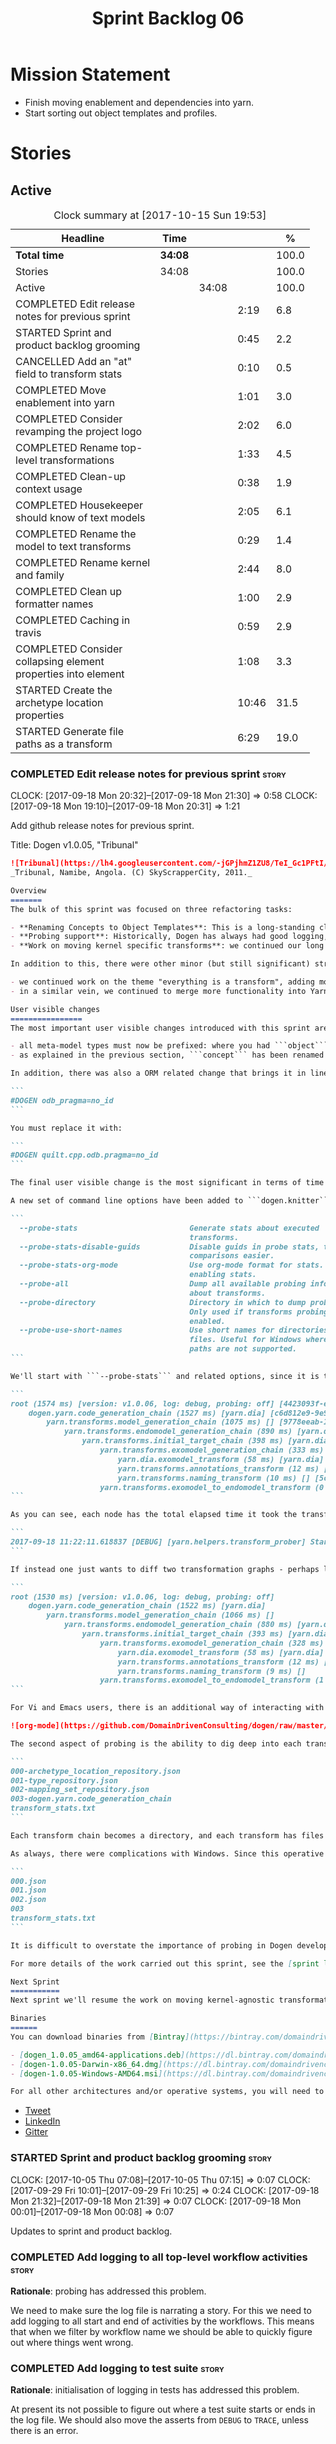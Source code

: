#+title: Sprint Backlog 06
#+options: date:nil toc:nil author:nil num:nil
#+todo: STARTED | COMPLETED CANCELLED POSTPONED
#+tags: { story(s) epic(e) }

* Mission Statement

- Finish moving enablement and dependencies into yarn.
- Start sorting out object templates and profiles.

* Stories

** Active

#+begin: clocktable :maxlevel 3 :scope subtree :indent nil :emphasize nil :scope file :narrow 75 :formula %
#+CAPTION: Clock summary at [2017-10-15 Sun 19:53]
| <75>                                                                        |         |       |       |       |
| Headline                                                                    | Time    |       |       |     % |
|-----------------------------------------------------------------------------+---------+-------+-------+-------|
| *Total time*                                                                | *34:08* |       |       | 100.0 |
|-----------------------------------------------------------------------------+---------+-------+-------+-------|
| Stories                                                                     | 34:08   |       |       | 100.0 |
| Active                                                                      |         | 34:08 |       | 100.0 |
| COMPLETED Edit release notes for previous sprint                            |         |       |  2:19 |   6.8 |
| STARTED Sprint and product backlog grooming                                 |         |       |  0:45 |   2.2 |
| CANCELLED Add an "at" field to transform stats                              |         |       |  0:10 |   0.5 |
| COMPLETED Move enablement into yarn                                         |         |       |  1:01 |   3.0 |
| COMPLETED Consider revamping the project logo                               |         |       |  2:02 |   6.0 |
| COMPLETED Rename top-level transformations                                  |         |       |  1:33 |   4.5 |
| COMPLETED Clean-up context usage                                            |         |       |  0:38 |   1.9 |
| COMPLETED Housekeeper should know of text models                            |         |       |  2:05 |   6.1 |
| COMPLETED Rename the model to text transforms                               |         |       |  0:29 |   1.4 |
| COMPLETED Rename kernel and family                                          |         |       |  2:44 |   8.0 |
| COMPLETED Clean up formatter names                                          |         |       |  1:00 |   2.9 |
| COMPLETED Caching in travis                                                 |         |       |  0:59 |   2.9 |
| COMPLETED Consider collapsing element properties into element               |         |       |  1:08 |   3.3 |
| STARTED Create the archetype location properties                            |         |       | 10:46 |  31.5 |
| STARTED Generate file paths as a transform                                  |         |       |  6:29 |  19.0 |
#+TBLFM: $5='(org-clock-time% @3$2 $2..$4);%.1f
#+end:

*** COMPLETED Edit release notes for previous sprint                  :story:
    CLOSED: [2017-09-18 Mon 21:39]
    CLOCK: [2017-09-18 Mon 20:32]--[2017-09-18 Mon 21:30] =>  0:58
    CLOCK: [2017-09-18 Mon 19:10]--[2017-09-18 Mon 20:31] =>  1:21

Add github release notes for previous sprint.

Title: Dogen v1.0.05, "Tribunal"

#+begin_src markdown
![Tribunal](https://lh4.googleusercontent.com/-jGPjhmZ1ZU8/TeI_Gc1PFtI/AAAAAAAAIwQ/UBPUpWaRuHA/s894/IMG_2594.JPG)
_Tribunal, Namibe, Angola. (C) SkyScrapperCity, 2011._

Overview
=======
The bulk of this sprint was focused on three refactoring tasks:

- **Renaming Concepts to Object Templates**: This is a long-standing clean-up that needed doing. One of the key principles in Yarn is to avoid binding to language specific terms when those terms don't cleanly map across to several programming languages. Since inception, "Concepts" has been a flagrant violation, as it alludes to a C++ feature which it isn't even a proper implementation of, nor does it map to generics. With the work on profiles looming, this clean-up became ever more pressing. Granted, "object templates"  is rather more verbose - but we decided to make the change in the interest of cleaning up Yarn vocabulary. It is, at least, a more accurate reflection of this meta-model element's responsibilities.
- **Probing support**: Historically, Dogen has always had good logging, allowing us to troubleshoot most issues quickly. However, with Yarn's transition towards a transformation-based architecture, it has become increasingly difficult to figure out what each transformation is doing. The linear nature of the log does not help, given that one is trying to visualise a graph. Thus, troubleshooting of issues has slowed down noticeably, so something had to be done. Probing is the proposed solution for this problem, and it has already made  troubleshooting orders of magnitude faster. This feature is described in depth below.
- **Work on moving kernel specific transforms**: we continued our long road on moving all of the "kernel-specific" transforms which aren't actually kernel-specific into Yarn. Enablement is almost done, but it remains elusive.

In addition to this, there were other minor (but still significant) strands of work:

- we continued work on the theme "everything is a transform", adding more transform chains and cleaning up more terminology as we went along. This work is now more or less complete, with the core of Yarn providing a set of primitives that are in keeping with the literature on code generation - in particular [Model-Driven Software Engineering in Practice](https://www.amazon.co.uk/Model-Driven-Software-Engineering-Practice-Synthesis/dp/1608458822). This has greatly simplified Yarn's conceptual model and vocabulary since we can now rely on "standard" terms.
- in a similar vein, we continued to merge more functionality into Yarn, deprecating the Knit model and moving its contents as transforms into Yarn.

User visible changes
================
The most important user visible changes introduced with this sprint are related to stereotypes:

- all meta-model types must now be prefixed: where you had ```object``` you must now put ```yarn::object```. This change was done in preparation for both the generalisation of profiles, and for adding the ability to refer to object templates (née concepts) across models.
- as explained in the previous section, ```concept``` has been renamed to ```object_template```, so where you had ```concept``` you must now put ```yarn::object_template```.

In addition, there was also a ORM related change that brings it in line with all other tagged values: the low-level ODB parameter was renamed from ```odb_pragma``` to ```quilt.cpp.odb.pragma```. So, in your models, where you had:

```
#DOGEN odb_pragma=no_id
```

You must replace it with:

```
#DOGEN quilt.cpp.odb.pragma=no_id
```

The final user visible change is the most significant in terms of time spent: transform probing. As it happens, it is not really aimed at end-users, but its worth describing the feature as it may still prove to be useful.

A new set of command line options have been added to ```dogen.knitter```:

```
  --probe-stats                         Generate stats about executed
                                        transforms.
  --probe-stats-disable-guids           Disable guids in probe stats, to make
                                        comparisons easier.
  --probe-stats-org-mode                Use org-mode format for stats. Requires
                                        enabling stats.
  --probe-all                           Dump all available probing information
                                        about transforms.
  --probe-directory                     Directory in which to dump probe data.
                                        Only used if transforms probing is
                                        enabled.
  --probe-use-short-names               Use short names for directories and
                                        files. Useful for Windows where long
                                        paths are not supported.
```

We'll start with ```--probe-stats``` and related options, since it is the most likely to be of use to end users. It is now possible to dump statistics about the transform graph, allowing simple benchmarkings. When a user selects this option, a file is generated under the probing directory (configurable via ```--probe-directory```), with the name ```transform_stats.txt```. As an example, here is the ```head``` of the generation of the ```yarn``` model:

```
root (1574 ms) [version: v1.0.06, log: debug, probing: off] [4423093f-eb3e-40af-a370-b879684f7950]
    dogen.yarn.code_generation_chain (1527 ms) [yarn.dia] [c6d812e9-9e97-4084-a1e1-afd804929dc0]
        yarn.transforms.model_generation_chain (1075 ms) [] [9778eeab-107a-4c0f-a633-87ffd06fcd5c]
            yarn.transforms.endomodel_generation_chain (890 ms) [yarn.dia] [3425b8d7-7ab2-4f95-a53a-b8c4bf7e0485]
                yarn.transforms.initial_target_chain (398 ms) [yarn.dia] [229a572e-70c1-4934-be79-db7e481de5bc]
                    yarn.transforms.exomodel_generation_chain (333 ms) [yarn.dia] [240ea71b-778a-4601-8682-153ad8b78d51]
                        yarn.dia.exomodel_transform (58 ms) [yarn.dia] [5e599d88-9676-41e9-aa9a-aaf4ebb134f8]
                        yarn.transforms.annotations_transform (12 ms) [] [7d95b799-72d0-471f-a50c-bb29a0d70709]
                        yarn.transforms.naming_transform (10 ms) [] [5c768d15-7964-4d54-a9c1-f32acc452161]
                    yarn.transforms.exomodel_to_endomodel_transform (0 ms) [<dogen><yarn>] [e8ec0c9f-92f1-4b03-a755-a335beda1c44]
```

As you can see, each node has the total elapsed time it took the transform to execute. In addition, the root node of the graph contains information about the configuration, so that we can compare like with like. This includes the Dogen version, the type of logging and whether detailed probing was enabled or not. You will also not fail to notice the GUIDs next to each node in the graph. These are correlation IDs, enabling one to find the logging for each of the transforms in the log file:

```
2017-09-18 11:22:11.618837 [DEBUG] [yarn.helpers.transform_prober] Starting: yarn.transforms.endomodel_pre_processing_chain (229a572e-70c1-4934-be79-db7e481de5bc)
```

If instead one just wants to diff two transformation graphs - perhaps looking for performance changes, or changes in the composition of the grap - one can disable the GUIDs via ```--probe-stats-disable-guids```.

```
root (1530 ms) [version: v1.0.06, log: debug, probing: off]
    dogen.yarn.code_generation_chain (1522 ms) [yarn.dia]
        yarn.transforms.model_generation_chain (1066 ms) []
            yarn.transforms.endomodel_generation_chain (880 ms) [yarn.dia]
                yarn.transforms.initial_target_chain (393 ms) [yarn.dia]
                    yarn.transforms.exomodel_generation_chain (328 ms) [yarn.dia]
                        yarn.dia.exomodel_transform (58 ms) [yarn.dia]
                        yarn.transforms.annotations_transform (12 ms) []
                        yarn.transforms.naming_transform (9 ms) []
                    yarn.transforms.exomodel_to_endomodel_transform (1 ms) [<dogen><yarn>]
```

For Vi and Emacs users, there is an additional way of interacting with the transform graph: we've added an org-mode compatible dump of the graph via ```--probe-stats-org-mode```. This feature is extremely useful because it allows collapsing and expanding the graph interactively from within the editor:

![org-mode](https://github.com/DomainDrivenConsulting/dogen/raw/master/doc/blog/images/emacs_org_mode_stats.png)

The second aspect of probing is the ability to dig deep into each transform, in order to understand what it was doing. For this we can use ```--probe-all```. Once enabled, a dump is generated for each transform in the transform graph of its inputs and outputs - where applicable. These are also stored in the probe directory. The directory structure follows the graph:

```
000-archetype_location_repository.json
001-type_repository.json
002-mapping_set_repository.json
003-dogen.yarn.code_generation_chain
transform_stats.txt
```

Each transform chain becomes a directory, and each transform has files with inputs and outputs, in JSON. It is trivial to indent the JSON files and diff input with output to figure out what the transform did - or, more likely, didn't do.

As always, there were complications with Windows. Since this operative system does not support long paths, we found that probing often failed with errors because our transform graph is deeply nested and the transforms have very long names. To allow one to use this feature under Windows, we've added ```--probe-use-short-names```. This makes the files and directories a lot less meaningful, but at least it still works:

```
000.json
001.json
002.json
003
transform_stats.txt
```

It is difficult to overstate the importance of probing in Dogen development. It was already used during this sprint to quickly get to the bottom of issues in enablement, and it was found to greatly simply this task. In the future, when we have rapid JSON support, one can conceive of a feature to read the dumped data into a test to replicate some particular bug very quickly.

For more details of the work carried out this sprint, see the [sprint log](https://github.com/DomainDrivenConsulting/dogen/blob/master/doc/agile/v1/sprint_backlog_05.org).

Next Sprint
===========
Next sprint we'll resume the work on moving kernel-agnostic transformations from the kernels into yarn.

Binaries
======
You can download binaries from [Bintray](https://bintray.com/domaindrivenconsulting/Dogen) for OSX, Linux and Windows (all 64-bit):

- [dogen_1.0.05_amd64-applications.deb](https://dl.bintray.com/domaindrivenconsulting/Dogen/1.0.05/dogen_1.0.05_amd64-applications.deb)
- [dogen-1.0.05-Darwin-x86_64.dmg](https://dl.bintray.com/domaindrivenconsulting/Dogen/1.0.05/dogen-1.0.05-Darwin-x86_64.dmg)
- [dogen-1.0.05-Windows-AMD64.msi](https://dl.bintray.com/domaindrivenconsulting/Dogen/dogen-1.0.05-Windows-AMD64.msi)

For all other architectures and/or operative systems, you will need to build Dogen from source. Source downloads are available below.
#+end_src

- [[https://twitter.com/MarcoCraveiro/status/909878261852835843][Tweet]]
- [[https://www.linkedin.com/feed/update/urn:li:activity:6315644420331053056][LinkedIn]]
- [[https://gitter.im/DomainDrivenConsulting/dogen][Gitter]]

*** STARTED Sprint and product backlog grooming                       :story:
    CLOCK: [2017-10-05 Thu 07:08]--[2017-10-05 Thu 07:15] =>  0:07
    CLOCK: [2017-09-29 Fri 10:01]--[2017-09-29 Fri 10:25] =>  0:24
    CLOCK: [2017-09-18 Mon 21:32]--[2017-09-18 Mon 21:39] =>  0:07
    CLOCK: [2017-09-18 Mon 00:01]--[2017-09-18 Mon 00:08] =>  0:07

Updates to sprint and product backlog.

*** COMPLETED Add logging to all top-level workflow activities        :story:
    CLOSED: [2017-09-18 Mon 21:43]

*Rationale*: probing has addressed this problem.

We need to make sure the log file is narrating a story. For this we
need to add logging to all start and end of activities by the
workflows. This means that when we filter by workflow name we should
be able to quickly figure out where things went wrong.

*** COMPLETED Add logging to test suite                               :story:
    CLOSED: [2017-09-18 Mon 21:42]

*Rationale*: initialisation of logging in tests has addressed this
problem.

At present its not possible to figure out where a test suite starts or
ends in the log file. We should also move the asserts from =DEBUG= to
=TRACE=, unless there is an error.

*** CANCELLED Add an "at" field to transform stats                    :story:
    CLOSED: [2017-09-18 Mon 22:21]
    CLOCK: [2017-09-18 Mon 22:11]--[2017-09-18 Mon 22:21] =>  0:10

*Rationale*: given the current state of affairs in C++, its best if we
just rely on the file timestamp.

At present we cannot tell when the transform stats were dumped. We
could of course look at timestamps but to make life easier for the
user we could add a field with a date in local time - or perhaps UTC?

*** COMPLETED Move enablement into yarn                               :story:
    CLOSED: [2017-09-19 Tue 08:36]
    CLOCK: [2017-09-19 Tue 20:58]--[2017-09-19 Tue 21:19] =>  0:21
    CLOCK: [2017-09-19 Tue 07:41]--[2017-09-19 Tue 08:01] =>  0:20
    CLOCK: [2017-09-19 Tue 07:20]--[2017-09-19 Tue 07:40] =>  0:20

It seems that the concepts around enablement are actually not kernel
specific but instead can be generalised at the meta-model level. We
need to create adequate representations in yarn to handle facets,
etc. We then need to move across the code that computes enablement
into yarn so that all kernels can make use of it.

Problems:

- we are checking to see if the hash facet is enabled with c++ 98; if
  so, we throw as this facet is incompatible. We cannot do this from
  yarn since we do not know what c++ standards are.
- because we do not have a mapping between a archetype location and
  the meta-type, we will be enabling/disabling all archetype locations
  across all meta-types.
- because we do not have element segmentation, the element extensions
  will be disabled. Actually this will probably work just the same,
  given that all elements exist.
- enablement must be done after external transformations so it picks
  up fabric types.
- we need to support formatting styles in order to be able to use the
  artefact properties from the meta-model.
- in quilt.cpp, someone did an upfront generation of all archetype
  properties against the archetype locations. We not doing that in
  yarn, so nothing is coming out. This was done during transformation
  in formattables.
- with a move into yarn, we seem to have broken the overwrite flag
  logic; changes no longer result in new code being generated.
- we also have borked the includes: dependency builder is looking into
  the formattables instead of element. However, we then run into
  segmentation issues because we cannot find forward declarations on
  the main element.

To do:

- kernel registrar type index map - done.
- assistant to latch on to element; use new element properties where
  possible.
- facet properties must be handled, and assistant must use the yarn
  version.
- c# formatter registrar type index map - done.
- bug in template instantiating: artefact expansions do not seem to
  take kernel into account - done.
- use new enabled fields.
- delete all enablement classes in c++ and enabled/overwrite properties.

*Previous Understanding*

We need to make use of the exact same logic as implemented in
=quilt.cpp= for enablement. Perhaps all of the enablement related
functionality can be lifted and grafted onto quilt without any major
changes.

*** COMPLETED Consider revamping the project logo                     :story:
    CLOSED: [2017-09-20 Wed 22:00]
    CLOCK: [2017-09-21 Thu 09:10]--[2017-09-21 Thu 10:14] =>  1:04
    CLOCK: [2017-09-20 Wed 21:47]--[2017-09-20 Wed 22:00] =>  0:13
    CLOCK: [2017-09-18 Mon 22:11]--[2017-09-18 Mon 22:56] =>  0:45

Try doing something slightly less "street".

*** COMPLETED Rename top-level transformations                        :story:
    CLOSED: [2017-09-29 Fri 12:31]
    CLOCK: [2017-09-29 Fri 12:18]--[2017-09-29 Fri 12:31] =>  0:13
    CLOCK: [2017-09-29 Fri 12:14]--[2017-09-29 Fri 12:17] =>  0:03
    CLOCK: [2017-09-29 Fri 10:57]--[2017-09-29 Fri 11:14] =>  0:17
    CLOCK: [2017-09-29 Fri 10:26]--[2017-09-29 Fri 10:56] =>  0:30
    CLOCK: [2017-09-18 Mon 21:40]--[2017-09-18 Mon 22:10] =>  0:30

We no longer need the code-generator outside of transforms; we can now
have a code-generation chain.

Actually in addition, we need two top-level transforms:

- a text model generation chain, which produces the text model, and is
  useful for services;
- a code genration chain, which uses the text model generation chain
  and then writes it to the file system. In the future we could have
  an archive generation chain which produces a tarball, zip etc.

Tasks:

- rename kernel related transforms to "model to text" as this is what
  they are doing.
- remove code-generation, create a transform for it.

*** COMPLETED Clean-up context usage                                  :story:
    CLOSED: [2017-09-29 Fri 12:57]
    CLOCK: [2017-09-29 Fri 12:58]--[2017-09-29 Fri 13:11] =>  0:13
    CLOCK: [2017-09-29 Fri 12:32]--[2017-09-29 Fri 12:57] =>  0:25

We've included context generation in the code generation
transform. This is not ideal. It should be the responsibility of the
client to create the context.

*** COMPLETED Housekeeper should know of text models                  :story:
    CLOSED: [2017-09-29 Fri 16:40]
    CLOCK: [2017-09-29 Fri 16:39]--[2017-09-29 Fri 16:42] =>  0:03
    CLOCK: [2017-09-29 Fri 16:22]--[2017-09-29 Fri 16:38] =>  0:16
    CLOCK: [2017-09-29 Fri 15:49]--[2017-09-29 Fri 16:01] =>  0:12
    CLOCK: [2017-09-29 Fri 15:30]--[2017-09-29 Fri 15:48] =>  0:18
    CLOCK: [2017-09-29 Fri 14:13]--[2017-09-29 Fri 15:29] =>  1:16

It should be the responsibility of the house keeper to collect the
expected files and extract managed directories.

The housekeeper API doesn't make a lot of sense either: we should just
return the candidates for deletion rather than take in a lambda for
deletion.

The job of the "housekeeper" is to compute a list of unexpected
files. Its name should be: =file_linter=.

*** COMPLETED Rename the model to text transforms                     :story:
    CLOSED: [2017-10-06 Fri 10:08]
    CLOCK: [2017-10-06 Fri 10:01]--[2017-10-06 Fri 10:08] =>  0:07
    CLOCK: [2017-10-06 Fri 09:47]--[2017-10-06 Fri 10:00] =>  0:13
    CLOCK: [2017-10-05 Thu 07:21]--[2017-10-05 Thu 07:30] =>  0:09

We originally called the transforms "model to text" but actually they
are "model to text model" transforms.

*** COMPLETED Rename kernel and family                                :story:
    CLOSED: [2017-10-06 Fri 14:07]
    CLOCK: [2017-10-06 Fri 14:06]--[2017-10-06 Fri 14:10] =>  0:04
    CLOCK: [2017-10-06 Fri 13:19]--[2017-10-06 Fri 14:05] =>  0:46
    CLOCK: [2017-10-06 Fri 13:12]--[2017-10-06 Fri 13:18] =>  0:06
    CLOCK: [2017-10-06 Fri 13:01]--[2017-10-06 Fri 13:11] =>  0:10
    CLOCK: [2017-10-06 Fri 12:57]--[2017-10-06 Fri 13:00] =>  0:03
    CLOCK: [2017-10-06 Fri 12:49]--[2017-10-06 Fri 12:56] =>  0:07
    CLOCK: [2017-10-06 Fri 12:19]--[2017-10-06 Fri 12:25] =>  0:06
    CLOCK: [2017-10-06 Fri 12:04]--[2017-10-06 Fri 12:18] =>  0:14
    CLOCK: [2017-10-06 Fri 11:57]--[2017-10-06 Fri 12:03] =>  0:06
    CLOCK: [2017-10-06 Fri 11:32]--[2017-10-06 Fri 11:56] =>  0:24
    CLOCK: [2017-10-06 Fri 10:53]--[2017-10-06 Fri 11:31] =>  0:38

We need to use the term "family" to signify a group of archetypes such
as "c++ headers", "c++ implementations", "c# implementations"
etc. However, we have already used this term in the archetype
location. So we need to:

- rename kernel to backend. This clarifies things since we keep
  calling kernels backends anyway.
- rename family to kernel. So quilt becomes a kernel, implemented by a
  number of backends: quilt.cpp, quilt.csharp and so forth.
- rename archetype location group to archetype location family.

*** COMPLETED Clean up formatter names                                :story:
    CLOSED: [2017-10-08 Sun 16:41]
    CLOCK: [2017-10-08 Sun 16:35]--[2017-10-08 Sun 16:41] =>  0:06
    CLOCK: [2017-10-08 Sun 16:17]--[2017-10-08 Sun 16:34] =>  0:17
    CLOCK: [2017-10-08 Sun 15:39]--[2017-10-08 Sun 16:16] =>  0:37

At present we have confusing terminology in formatters:

- formatter name, helper name
- static artefact

We should just standardise everything as "id's" which at least is
consistent with how we deal with yarn names. Still not ideal given
that the "id" is in effect "archetype" in archetype location, but its
slightly less confusing.

*** COMPLETED Caching in travis                                       :story:
    CLOSED: [2017-10-15 Sun 07:49]
    CLOCK: [2017-10-15 Sun 07:41]--[2017-10-15 Sun 07:49] =>  0:08
    CLOCK: [2017-10-14 Sat 22:20]--[2017-10-14 Sat 22:37] =>  0:17
    CLOCK: [2017-10-14 Sat 21:45]--[2017-10-14 Sat 22:19] =>  0:34

It seems it is possible to cache in travis. We should try to enable it
for our builds and see if it improves build times.

Links:

- [[https://github.com/lballabio/QuantLib/blob/master/.travis.yml][QuantLib travis.yml]] with caching enabled
- [[https://blog.travis-ci.com/2016-05-03-caches-are-coming-to-everyone][Caching now available for everyone]]
- [[https://docs.travis-ci.com/user/caching/][Caching Dependencies and Directories]]
- [[https://ccache.samba.org/][CCache]]
- [[https://crascit.com/2016/04/09/using-ccache-with-cmake/][Using ccache with CMake]]
- [[https://github.com/perl11/potion/issues/41][clang: error: argument unused during compilation: '-I core']]
- [[https://bugzilla.samba.org/show_bug.cgi?id%3D8118][Bug 8118 - don't pass -D, -I, -U to compiler]]

*** COMPLETED Consider collapsing element properties into element     :story:
    CLOSED: [2017-10-15 Sun 18:44]
    CLOCK: [2017-10-15 Sun 18:45]--[2017-10-15 Sun 18:49] =>  0:04
    CLOCK: [2017-10-15 Sun 18:24]--[2017-10-15 Sun 18:44] =>  0:20
    CLOCK: [2017-10-15 Sun 17:39]--[2017-10-15 Sun 18:23] =>  0:44

Do we really need element properties as a stand alone class? It seems
all of its attributes should just be part of element.

*** STARTED Create the archetype location properties                  :story:
    CLOCK: [2017-10-15 Sun 19:20]--[2017-10-15 Sun 19:53] =>  0:33
    CLOCK: [2017-10-15 Sun 18:45]--[2017-10-15 Sun 19:19] =>  0:34
    CLOCK: [2017-10-15 Sun 17:28]--[2017-10-15 Sun 17:38] =>  0:10
    CLOCK: [2017-10-13 Fri 15:31]--[2017-10-13 Fri 15:50] =>  0:19
    CLOCK: [2017-10-13 Fri 14:16]--[2017-10-13 Fri 14:26] =>  0:10
    CLOCK: [2017-10-13 Fri 11:51]--[2017-10-13 Fri 13:45] =>  1:54
    CLOCK: [2017-10-10 Tue 18:42]--[2017-10-10 Tue 19:13] =>  0:31
    CLOCK: [2017-10-10 Tue 18:20]--[2017-10-10 Tue 18:41] =>  0:21
    CLOCK: [2017-10-10 Tue 07:11]--[2017-10-10 Tue 07:55] =>  0:44
    CLOCK: [2017-10-08 Sun 17:13]--[2017-10-08 Sun 17:23] =>  0:10
    CLOCK: [2017-10-08 Sun 16:42]--[2017-10-08 Sun 17:12] =>  0:30
    CLOCK: [2017-10-08 Sun 14:52]--[2017-10-08 Sun 15:38] =>  0:46
    CLOCK: [2017-10-08 Sun 14:12]--[2017-10-08 Sun 14:51] =>  0:39
    CLOCK: [2017-10-06 Fri 10:09]--[2017-10-06 Fri 10:52] =>  0:43
    CLOCK: [2017-10-05 Thu 07:15]--[2017-10-05 Thu 07:20] =>  0:05
    CLOCK: [2017-09-29 Fri 14:02]--[2017-09-29 Fri 14:13] =>  0:11
    CLOCK: [2017-09-29 Fri 11:40]--[2017-09-29 Fri 12:13] =>  0:33
    CLOCK: [2017-09-29 Fri 11:17]--[2017-09-29 Fri 11:39] =>  0:22
    CLOCK: [2017-09-29 Fri 11:15]--[2017-09-29 Fri 11:16] =>  0:01
    CLOCK: [2017-09-22 Fri 13:58]--[2017-09-22 Fri 14:07] =>  0:09
    CLOCK: [2017-09-22 Fri 13:43]--[2017-09-22 Fri 13:57] =>  0:14
    CLOCK: [2017-09-22 Fri 13:35]--[2017-09-22 Fri 13:42] =>  0:07
    CLOCK: [2017-09-22 Fri 13:18]--[2017-09-22 Fri 13:34] =>  0:16
    CLOCK: [2017-09-22 Fri 13:08]--[2017-09-22 Fri 13:17] =>  0:09
    CLOCK: [2017-09-22 Fri 11:31]--[2017-09-22 Fri 12:02] =>  0:31
    CLOCK: [2017-09-22 Fri 11:26]--[2017-09-22 Fri 11:30] =>  0:04

We have a number of properties scattered around the model that need to
be treated as a unit. We don't really have a good name for it, but as
they are all related to archetype location stuff,
=archetype_location_properties= seems like a good name.

The reading of the "global" properties is done in the new archetype
location transform. Enablement takes these properties and uses it to
populate its global configuration.

Notes:

- is there a need for a global overwrite flag? We already have the
  force write command line option. We seem to have this at all levels
  (backend, facet, archetype).
- we need to

Tasks:

- create the =archetype_location_properties=.
- update enablement to use new properties, drop legacy ones.
- create a transform that reads in all the meta-data related to
  them. Place it prior to enablement.
- update enablement to use the =archetype_location_properties= to
  populate its global and local caches.
- add disable_facet_directories to locator properties?

*** STARTED Generate file paths as a transform                        :story:
    CLOCK: [2017-09-22 Fri 09:41]--[2017-09-22 Fri 11:26] =>  1:45
    CLOCK: [2017-09-21 Thu 14:20]--[2017-09-21 Thu 14:55] =>  0:35
    CLOCK: [2017-09-21 Thu 12:21]--[2017-09-21 Thu 12:31] =>  0:10
    CLOCK: [2017-09-21 Thu 11:55]--[2017-09-21 Thu 12:20] =>  0:25
    CLOCK: [2017-09-21 Thu 10:50]--[2017-09-21 Thu 11:32] =>  0:42
    CLOCK: [2017-09-20 Wed 20:12]--[2017-09-20 Wed 21:46] =>  1:34
    CLOCK: [2017-09-19 Tue 21:42]--[2017-09-19 Tue 21:47] =>  0:05
    CLOCK: [2017-09-19 Tue 21:20]--[2017-09-19 Tue 21:41] =>  0:21
    CLOCK: [2017-09-19 Tue 17:51]--[2017-09-19 Tue 18:43] =>  0:52

Add a yarn transform for file path generation.

In order to solve this problem, we need to create a generic
architecture that compute file paths. We have two key
responsibilities:

- computing the full path, used for writing the artefact.
- computing a relative path, used for:
  - includes;
  - header guards;
  - visual studio C# projects at present, and in the future, c++ projects;
  - paths in ODB files, which requires the relative path to both the
    odb and types facets.
  - paths in CMakeLists for ODB files.
  - paths in msbuild for ODB files.

*Computing the full path*

At present we are computing the full path by having a kernel-specific
locator who loads its information as follows:

- output directory path, cpp headers output directory path; can be
  sourced from options.
- type repository: can be sourced from context.
- enable kernel directories: read from meta-data.
- module ids: already available in model.
- formatters repository: part of this can be replaced by sourcing the
  archetype location from context. However, we also use the formatter
  to generate the path.

In addition, we read data from meta-data:

- include, source directory name
- header, implementation file extension
- disable facet directories
- kernel directory name
- for each facet, facet directory name, facet postfix, archetype
  postfix

This information can all be read up front from the root annotation.

We then compute different kinds of paths:

- project path: full path to the project directory. Starts with the
  supplied output directory, skips external modules, adds model
  modules, skips internal modules. Includes_ kernel directory, if
  enabled.
- facet path: includes facet directory, internal modules, model
  modules. Handles module names differently from all other
  names. Includes file name and extension (supplied as paramters).

Finally, formatters call specific functions to obtain the full path or
include path. However, each formatter is then responsible for
supplying things such as is header file/implementation file, is
CMakeLists etc.

*Towards a more general locator architecture*

Locator needs to be able to load all of the meta-data related to:

- kernels: kernel directory, is kernel enabled
- facets: directory, postfix, archetype postfix

The biggest problem we have is that, given an element and an
archetype, we are not able to determine:

- the full path: what is the extension? is the archetype in a facet or
  not? e.g. top-level CMakeLists. Is it in a directory that lives
  outside of the project directory and outside of facet directories?
  e.g. src CMakeLists. Is it in a facet? e.g. ODB files.
- the relative paths: relative to what? how many to compute.

However, some things do have a functional relationship:

- given archetype location, you can only have one extension. One
  extension can have many archetype locations. This includes
  separating headers from implementation, etc. Formatters know the
  extension.

We could introduce two concepts:

- directory groups: project, kernel, other: include,
  implementation. Directory groups contain directory groups. Directory
  groups have settings: a name; whether to add external modules,
  internal modules, model modules;

- file groups: include, implementation.

Each group has an associated configuration:

- directory configuration:
  - id: yarn, quilt.cpp/quilt.csharp, include/source/
  - name
  - type: model, kernel, intra-kernel. Not actually modeled in code.
  - external modules: as path components, as folders, does not
    contribute (none). Enum: path contribution type. Not available for
    kernel configuration.
  - model modules: as path components, as folders, does not
    contribute. Not available for kernel configuration.
  - internal modules: as path components, as folders, does not
    contribute. Not available for model directory configuration or
    kernel configuration.
  - facets: as path components, as folders, does not
    contribute.
  - enabled:
- file configuration:
  - name: C++ header files, C++ implementation files, CMakeFiles, MSBuild
    files, C# files.
  - extension: .cpp, etc.

A path is composed of segments, which are sets of path components. The
following segments exist:

- output segment: supplied by the command line, as it references full paths.
- output override segment: supplied by the command line, as it
  references full paths. Must have a intra-kernel segment name.
- model segment
- kernel segment
- intra-kernel segment: needs to know if the parent has been
  overriden. Else, defaults to output + model + kernel.
- facet segment: Composed of the facet directory name (configurable,
  enabled or disabled) and the facet postfix (configurable, enabled or
  disabled)

Examples:

- =yarn.directory_configuration.flat_mode=: if true, no other
  directory configuration options may be specified. No directories
  will be generated at all. However we will still use the facet and
  archetype post-fixes (these then become mandatory). We need to also
  worry about CMakeLists: we can't have include/src files because they
  have the same name. We need to disable the include CMakeLists.txt
  and add the install for headers into source CMakeLists.txt.
- =yarn.directory_configuration.directory_name=: defaults to model
  name. If user supplied, the rest is ignored. If not supplied, and
  all other path contribution types are set to none, there will be no
  contribution from model directory configuration.
- =yarn.directory_configuration.separator=: defaults to dot.
- =yarn.directory_configuration.external_modules=: none.
- =yarn.directory_configuration.model_modules=: path_components.
- =quilt.cpp.directory_configuration.directory_name=: each kernel
  provides a default (e.g. =cpp=, =cs=).
- =quilt.cpp..directory_configuration.external_modules=: none.
- =quilt.cpp.directory_configuration.model_modules=: path_components.
- =yarn.directory_configuration.internal_modules=: path_components.

Note: it should be possible to assign a different intra-kernel
directory configuration for a given (element, archetype) pair. For
example, if it is public vs internal. The trouble with this is that we
want the directory configurations to be supplied by the kernel at
context construction time, but we do not know of the overrides until
we start processing the elements. Thus we need an element level
configuration "directory group override" that is read during
processing, that takes precedence over the kernel level default.

Styles: dogen style, vs flat style. Dogen style:

Creates the directory structure as follows:

- the model segment is composed of just the model directory; the model
  directory is composed of the model modules, separated by dots.
- the kernel segment is composed of just the kernel directory - but only if
  there is more than one kernel enabled.
- followed by the intra-kernel
enabled

**** Merged Stories
***** Split out the file extension from the formatter

At present we have handled file extensions in one of two ways:

- we baked them in into locator, dynamically: this is the case for
  =hpp= and =cpp=, where locator is responsible for retrieving the
  meta-data related to extensions.
- we hacked them in into locator, statically: this is the case for
  CMakeLists, where the =txt= is hard-coded in.
- we hacked them in into the elements: this is the case for Visual
  Studio solutions and projects.

In reality, what we need is to create a separation between the
archetype, the extension "kind" and the actual extension. All
archetypes have a fixed "extension kind". For example, C++ headers
will always have a C++ header extension even though the actual header
extension used is not known. In other cases the extension kind has a
fixed extension (CMakeLists, Visual Studio projects, solutions). At
present this mapping is done via the multiple functions locator
supplies.

We could conceivably have an enumeration for extension kind and then
have a single function for full paths, that just takes in the
extension kind, archetype etc. This would replace the proliferation of
"full path for XYZ".

We also have the concept of inclusion paths. We should generalise this
to just "relative paths" and have a "add project directory?" flag.

***** Name all project paths according to a scheme

The locator API looks really confusing due to the various kinds of
paths. We need to catalogue them all and name them properly.

- output directory: directory into which knitter will write all files,
  unless "c++ headers output directory" is set, in which case it will
  write all files except for the headers.
- c++ headers output directory: directory in which knitter will write
  the headers. Only applicable to c++.
- include directory: aka inclusion directory; directory to place in
  the include path.

***** Handling of visual studio projects and solutions is incorrect

At present we added the extension of the solution/project to the
element name, e.g.:

: all_path_and_directory_settings.csproj

This happens to work for the simpler cases, but if we try to add a
postfix we then have a problem:

: dogen.test_models.all_path_and_directory_settings.csproj_vc15_

Projects and solutions do not seem to fit our conceptual model for the
element space. We need to somehow have distinct element IDs but yet
not associate the extension with the name directly. Up to now we never
had two distinct elements with the exact same name but generating two
different artefacts with different extensions.

This is a problem because we will need to have the ability to generate
multiple project files for different versions of visual studio.

For now we removed the project and solution postfixes:

: #DOGEN quilt.csharp.visual_studio.solution.postfix=_vs15_
: #DOGEN quilt.csharp.visual_studio.project.postfix=_vc15_

In order to fit our conceptual model, we need to make some adjustments
to our implementation of projects and solutions. First, there is only
one meta-model element for *both* projects and solutions. This is
derived from the fact that they both share a common name. The
conceptual model does not involve file extensions - or file paths for
that matter; archetypes exist only in archetype space, and their
"paths" in this space are only related to the facets they belong
to. The physical location is a property of files, which are
expressions of archetypes in "file space". Thus, there is only one
single element, provisionally called "visual studio", which has
multiple archetypes (and their associated formatters):

- solution
- project

Second, a solution and project may be instantiated multiple times,
depending on the version of visual studio and the associated
compiler. Externally users supply a visual studio version and that
internally will map to different instances of the formatters. We must
instantiate the formatters for each supported version because we may
need to create multiple versions simultaneously: his is the use case
where users want to generate projects and solutions for multiple
versions of VS at the same time.

THe good news is that we already have something similar: master
includes. We can adapt a lot of the logic we have for master
includes. There are some differences though:

- we will have multiple instances on the same facet.
- we need some external mechanism to determine if a given version is
  enabled. We could force users to enter the "enabled" property for
  each version in the meta-data, but that would get really messy since
  there are only a few valid combinations of solution and project
  version. Its better if users supply the Visual Studio versions and
  we infer the solution and projects to enable. But we do not have a
  mechanism for this at present. We could add a "is enabled" to
  formatters like we did for helpers, supplying the element; we would
  then check the Visual Studio version in the element and return false
  if it didn't match the formatters version. Or we could change the
  formatter's interface to return optional artefact. Whilst this is a
  bit more painful - we'd have to change all formatters - it fits the
  code structure slightly better.
- we need to have different file names depending on the
  version. Worse: if there is just a single version we do not need to
  have a "version prefix". If there are multiple versions we need to
  add the prefix. The fist use case is easy: we already have archetype
  prefixes; we just need to add a prefix for each version. The second
  part requires some hacking. We could have an option in locator:
  "apply archetype postfix" supplied as an argument. Since we have the
  Visual Studio element we have visibility of all enabled versions.

***** Add a "flat directory" mode

It would be nice to have a mode in which all files get placed in a
single-directory: no src, include, etc – just one big folder with all
files.

Actually we can already achieve this:

- set =quilt.cpp.disable_facet_directories= to true
- set =quilt.cpp.include_directory_name= to empty
- set =quilt.cpp.source_directory_name= to empty

It is however a bit painful. It would be nice to have a shorthand for
this, which could be the "flat directory" mode. It is also compatible
with split project mode (we just have flat directories in two
different top-level directories), which is nice.

We should check that =enable_unique_file_names= is set to true.

Key: =quilt.cpp.flat_directory_mode.enabled=.

*** Properties vs configuration                                       :story:

Originally we had defined properties to mean things which are computed
and configuration to mean things which are read directly from the
meta-data and not touched afterwards. This made life easier in
determining how each class was used. However, this was not strictly
enforced and now there are many cases where properties are used when
configuration should have been (and probably vice-versa). In addition,
we have cases where we should have used configuration but used nothing
(type parameters springs to mind). We need to do a clean up of the
meta-model.

*** Create a text model post-processing chain                         :story:

The following transforms can be done after generation of the text model:

- clang format
- protected regions: read the file on disk, replace contents of the
  protected region with the data read from disk.

These can be contained in a post-processing chain for the text model.

Note that we need artefacts to have an associated language so that we
can use the correct clang format configuration. If a language is not
supported by clang format (e.g. c#) we should just skip the files. The
text model could group files by language.

*** Consider bucketing elements by meta-type in model                 :story:

At the moment we have a flat container of elements in the main
model. However, it seems like its main use case will be to bucket the
elements by meta-type before processing: formatters will want to
locate all formatters for a given meta-type and apply them all. At
present we are asking for the formatters for meta-name
repeatedly. This makes no sense, we should just ask for them once and
apply all formatters in one go.

For this we could simply group elements by meta-name in the model
itself and then use that container at formatting time. However, there
may be cases where looping through the whole model is more convenient
(during transforms) so this is not without its downsides.

Alternatively we could consider just bucketing in the formatters'
workflow itself.

*** Postfix and directory fields in annotations look weird            :story:

Why are we manually instantiating postfix and directory for each
formatter/facet instead of using templates?

*** Rename options to transformation request                          :story:

These are not really "options"; it is a request made into yarn to
code-generate a model. We haven't yet got a proper name but it has to
somehow involve the word "request". The best way is to visualise this
as part of some API where may such requests can be made (and handled
concurrently).

This also means we need to split out the request from the context. We
should have an initialisation phase where we construct the context and
then we should be able to reuse the pipeline for many requests. This
also means that the right place to put the transform metrics is in the
request - not the context - given that these are request specific.

The best way to go about it may be to have two contexts:

- transformation context: const; loaded at start-up.
- request context: request specific context, including probing and the
  request itself.

Then:

- clients are responsible for setting up the transformation
  context. This ensures we do it only once.
- clients are also responsible for setting up the request context, but
  they then do it for each request.

Note also that a request should support multiple target models.

*** Detect unqualified stereotypes                                    :story:

If a user enters say =enumeration= instead of =yarn::enumeration= we
are providing an unhelpful error message:

: Error: Attribute type is empty: structured

This is because we validate the class as if it was an object and then
figure out that there are no types against the attributes. One easy
way to make things more useful is to detect unqualified stereotypes
and error straight away with a more useful message such as "did you
mean yarn::xyz?".

We could also do the same if the stereotype is blank ("did you mean
enumeration?").

*** Tidy-up fabric                                                    :story:

Now we have dynamic transforms, we don't really need all the classlets
we've created in fabric. We can get away with probably just the
dynamic transform, calling all the factories.

*** Clean-up archetype locations modeling                             :story:

We now have a large number of containers with different aspects of
archetype locations data. We need to look through all of the usages of
archetype locations and see if we can make the data structures a bit
more sensible. For example, we should use archetype location id's
where possible and only use the full type where required.

Notes:

- formatters could return id's?
- add an ID to archetype location; create a builder like name builder
  and populate ID as part of the build process.

*** Use element ids for associations                                  :story:

There doesn't seem a need for having entire names for associations;
these are used to find information by ID anyway. We should try to
convert them to element id's instead and see what breaks.

- transparent, opaque associations
- base, derived visitor
- contained by

We can't do this for:

- visitor: we use the name in the formatter.

Actually there is a reason for this: we use the names to build the
file paths and the includes. We need to add some comments.

*** Add facet validation against language standard                    :story:

With the move of enablement to yarn, we can no longer validate facets
against the language standard. For example, we should not allow
hashing on C++ 98. The code was as follows:

#+begin_src c++
void enablement_expander::validate_enabled_facets(
    const global_enablement_configurations_type& gcs,
    const formattables::cpp_standards cs) const {
    BOOST_LOG_SEV(lg, debug) << "Validating enabled facets.";

    if (cs == formattables::cpp_standards::cpp_98) {
        using formatters::hash::traits;
        const auto arch(traits::class_header_archetype());

        const auto i(gcs.find(arch));
        if (i == gcs.end()) {
            BOOST_LOG_SEV(lg, error) << archetype_not_found << arch;
            BOOST_THROW_EXCEPTION(expansion_error(archetype_not_found + arch));
        }

        const auto& gc(i->second);
        if (gc.facet_enabled()) {
            const auto fctn(gc.facet_name());
            BOOST_LOG_SEV(lg, error) << incompatible_facet << fctn;
            BOOST_THROW_EXCEPTION(expansion_error(incompatible_facet + fctn));
        }
    }

    BOOST_LOG_SEV(lg, debug) << "Validated enabled facets.";
}
#+end_src

It was called from the main transform method in enablement transform,
prior to uptading facet enablement.

*** Tidy-up assistant API                                             :story:

Now we have element in assistant we can start removing the need for
element in the calls, making the templates simpler.

*** Facets incompatible with standards                                :story:

Some facets may not be supported for all settings of a language. For
example the hash facet is not compatible with C++ 98. We need to have
some kind of facet/formatter level validation for this.

*** Handcrafted templates                                             :story:

At present we generate constructors, swap, etc. for handcrafted
classes. Ideally users should be able to create a profile that enables
the things they want to see on a template and then associate it with a
stereotype. For this we will need aspect support.

*** Drop the original extension in tailor                             :story:

Filenames in tailor look weird:

: dart.dia.json

it should just be:

: dart.json

*** Move dependencies into yarn                                       :story:

Actually the dependencies will be generated at the kernel level
because 99% of the code is kernel specific. However, we need to make
it an external transform.

Tasks:

- create the locator in the C++ external transform
- create a dependencies transform that uses the existing include
  generation code.

*Previous understanding*

It seems all languages we support have some form of "dependencies":

- in c++ these are the includes
- in c# these are the usings
- in java these are the imports

So, it would make sense to move these into yarn. The process of
obtaining the dependencies must still be done in a kernel dependent
way because we need to build any language-specific structures that the
dependencies builder requires. However, we can create an interface for
the dependencies builder in yarn and implement it in each kernel. Each
kernel must also supply a factory for the builders.

*** Consider folding quilt into yarn                                  :story:

In the far distant future, when we finally finish merging all the
quilt specific stuff into yarn (e.g. formattables), it actually makes
sense to deprecate quilt as a concept. Yarn then becomes the central
point, and frontends and backends are just implementations that hook
into it. Thus we then have simply =yarn.cpp= and =yarn.csharp=.

However, there is still a concept that needs to be captured: the
kernel. That is, a set of backends that work together to provide some
kind of "service". In quilt's case the basic type definitions. We
could potentially want to implement other backends that are totally
distinct from quilt. However, we still do not have a concrete use case
for this. Thus it may make more sense to just fold now and worry about
these more flexible use cases when they arrive. We can always rename.

*** Code-generate annotations type templates                          :story:

Tasks:

- create a meta-model element for type templates. Add container in
  exomodel for it. Name: =yarn::annotation_type_template=?
- add frontend support for the type template element.
- add a transform that reads all the meta-data from type templates and
  populates the yarn element of the type template. Add this transform
  to the exomodel transforms, at the end of the chain (e.g. after
  annotations).
- create a meta-model element for the initialiser of type templates,
  made up of all type templates in the model. Add a container of
  initialiser in endomodel.
- add a transform that moves all of the type templates into the
  initialiser. This can be done as part of the exomodel to endomodel
  transform. Or maybe we should have a stand alone transform, and the
  final transform simply ignores type templates.
- create a registrar in annotations that registers type templates.
- create a stitch template for the initialiser, taking the registrar
  as an argument, and registering all type templates.
- add all type templates to all models, and generate the type
  initialisers.
- hook the type initialisers to the initialisers.
- change type group repository to initialise from the registrar.
- delete all type groups JSON and hydrator and related code.

Merged stories:

*Initialisation of meta-data*

At present we are reading meta-data files for every transformation. In
reality, it makes no sense to allow the meta-data files to change
dynamically, because the consumers of the meta-data are hard-coded. So
it would make more sense to treat them as a initialisation step. This
will make even more sense when we code-generate the types instead of
using JSON. Then we can hook up the generated code to the
initialisers.

*** Cannot make qualified references to concepts                      :story:

At present it is not possible to consume concepts defined in a
referenced model, nor is it possible to refer to a concept in a
different module from the module in which the element is in, e.g.: say
concept C0 is declared in module M0; all types of M0 can have C0 as
stereotype and that will resolve. However any types on any other
module cannot see the concept.

One suggestion is to allow scoped names in stereotypes:
=module::Concept=.

The heuristic for concept resolution is then:

- external modules are never part of the scoped name;
- on a scoped concept with M names, we first start by assuming that
  the first name is the model module and M-2 is/are the internal
  module(s). We try this for all names in M-2, e.g. first two names
  are model modules and M-3 names are internal modules and so forth.

*** Add support for object templates that work cross-model            :story:

We've implemented support for cross-model inheritance in sprint 87 but
we did not cover object templates. Most of the approach is the same,
but unfortunately we can't just reuse it.

Tasks:

- we need a refines field which is a text collection.
- we need refinement settings, factory etc.
- update parsing expander.

*** Move formatting styles into yarn                                  :story:

We need to support the formatting styles at the meta-model level.

*** Throw on unsupported stereotypes                                  :story:

In some cases we may support a feature in one language but not on
others like say ORM at present. If a user requests ORM in a C# model,
we should throw.

If we are in compatibility mode, however, we should not throw.

Note that we are already throwing if a stereotype is totally
unknown. The problem here is that the stereotype is known, but not
supported for all kernels. This is a bit trickier.

We also need to check the existing code in stereotypes transform to
stop trowing if compatibility flag is on.

*** Change order of includes according to Lakos major design rule     :story:

Lakos says:

#+begin_quote
The .c file of every component should include its own .h file as the
first substantive line of code.
#+end_quote

We decided to include it as the last line. However, Lakos approach has
the side-effect of automatically detecting headers that are missing
includes. We used to do this manually by generating =.cpp= files that
just included the header but then had to remove it because it was
slowing down compilation. With Lakos approach we get the best of both
worlds.

We need to also update the generated code to follow this
approach. This will require some thinking.

*** Move element segmentation into yarn                               :story:

We've added the notion that an element can be composed of other
elements in quilt, in order to handle forward declarations. However,
with a little bit of effort we can generalise it into yarn. It would
be useful for other things such as inner classes. We don't need to
actually implement inner classes right now but we should make sure the
moving of this feature into yarn is compatible with it.

Notes:

- seems like we have two use cases: a) we need all elements, master
  and extensions and we don't really care about which is which. b) we
  only want masters. However, we must be able to access the same
  element properties from either the master or the extension. Having
  said all that, it seems we don't really need all of the element
  properties for both - forward declarations probably only need:
  decoration and artefact properties.
- we don't seem to use the map in formattables model anywhere, other
  than to find master/extension elements.
- Yarn model could have two simple list containers (masters and
  all). Or maybe we don't even need this to start off with, we can
  just iterate and skip extensions where required.
- so in conclusion, we to move decoration, enablement and dependencies
  into yarn (basically decoration and artefact properties) first and
  then see where segmentation ends.

Tasks:

- add a concept for element extensions: =Extensible=. Contains a list
  of element pointers.
- populate it with the extensions.
- change enablement to merge all element properties of extensible
  elements.

*** Create a yarn locator                                             :story:

We need to move all functionality which is not kernel specific into
yarn for the locator. This will exist in the helpers namespace. We
then need to implement the C++ locator as a composite of yarn
locator. It will live in fabric.

*Other Notes*

At present we have multiple calls in locator, which are a bit
ad-hoc. We could potentially create a pattern. Say for C++, we have
the following parameters:

- relative or full path
- include or implementation: this is simultaneously used to determine
  the placement (below) and the extension.
- meta-model element:
- "placement": top-level project directory, source directory or
  "natural" location inside of facet.
- archetype location: used to determine the facet and archetype
  postfixes.

E.g.:

: make_full_path_for_enumeration_implementation

Interestingly, the "placement" is a function of the archetype location
(a given artefact has a fixed placement). So a naive approach to this
seems to imply one could create a data driven locator, that works for
all languages if supplied suitable configuration data. To generalise:

- project directory is common to all languages.
- source or include directories become "project
  sub-directories". There is a mapping between the artefact location
  and a project sub-directory.
- there is a mapping between the artefact location and the facet and
  artefact postfixes.
- extensions are a slight complication: a) we want to allow users to
  override header/implementation extensions, but to do it so for the
  entire project (except maybe for ODB files). However, what yarn's
  locator needs is a mapping of artefact location to  extension. It
  would be a tad cumbersome to have to specify extensions one artefact
  location at a time. So someone has to read a kernel level
  configuration parameter with the artefact extensions and expand it
  to the required mappings. Whilst dealing with this we also have the
  issue of elements which have extension in their names such as visual
  studio projects and solutions. The correct solution is to implement
  these using element extensions, and to remove the extension from the
  element name.
- each kernel can supply its configuration to yarn's locator via the
  kernel interface. This is fairly static so it can be supplied early
  on during initialisation.
- there is still something not quite right. We are performing a
  mapping between some logical space (the modeling space) and the
  physical space (paths in the filesystem). Some modeling elements
  such as the various CMakeLists.txt do not have enough information at
  the logical level to tell us about their location; at present the
  formatter itself gives us this hint ("include cmakelists" or "source
  cmakelists"?). It would be annoying to have to split these into
  multiple archetypes just so we can have a function between the
  archetype location and the physical space. Although, if this is the
  only case of a modeling element not mapping uniquely, perhaps we
  should do exactly this.
- However, we still have inclusion paths to worry about. As we done
  with the source/include directories, we need to somehow create a
  concept of inclusion path which is not language specific; "relative
  path" and "requires relative path" perhaps? These could be a
  function of archetype location.

*** Add a modeline to stitch                                          :story:

It would be nice to be able to supply the mode and other emacs
properties to stitch templates. For that we just need a special KVP
used at the top that contains the modeline:

: <#@ modeline="-*- mode: poly-stitch; tab-width: 4; indent-tabs-mode: nil; -*-" #>

Stitch can read this KVP and ignore it.

*** Create "opaque" kernel and element properties                     :story:

As part of the element container, we can have a set of base classes
that are empty: =opaque_element_properties=. This class is then
specialised in each kernel with the properties that are specific to
it. We probably need an equivalent for:

- kernel level properties
- element level properties
- attribute level properties.

We then have to do a lot of casting in the helpers.

Once we got these opaque properties, we can then create "kernel
specific expanders" which are passed in to the yarn workflow. These
populate the opaque properties.

*** Move helpers into yarn                                            :story:

Looking at helpers, it is clear that they are common to all
languages. We just need to rename the terminology slightly -
particularly wrt to streaming properties - and then move this code
across into yarn.

*** Move facet properties into yarn                                   :story:

We should be able to handle these generically in yarn.

*** Move ORM camel-case and databases into yarn                       :story:

We should handle this property at the ORM level, rather than at the
ODB level.

Similarly, we should move the ODB databases into yarn and make that a
ORM-level concept.

*** Distinguish between meta-types that require canonical archetypes  :story:

At present it is not possible to know which meta-types require
canonical archetypes and which don't. In the validation we said:

:         * We must have one canonical formatter per type per facet.
:         * FIXME: this check is broken at the moment because this is
:         * only applicable to yarn types, not fabric types. It is also
:         * not applicable to forward declarations. We need some
:         * additional information from yarn to be able to figure out
:         * which types must have a canonical archetype.

We should have some kind of flag in yarn to distinguish. This still
requires a bit of thinking.

*** Tidy-up of inclusion terminology                                  :story:

Random notes:

- imports and exports
- some types support both (headers)
- some support imports only (cpp)
- some support neither (cmakelists, etc).

** Deprecated

